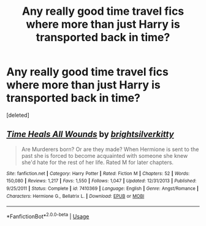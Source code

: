 #+TITLE: Any really good time travel fics where more than just Harry is transported back in time?

* Any really good time travel fics where more than just Harry is transported back in time?
:PROPERTIES:
:Score: 1
:DateUnix: 1590615085.0
:DateShort: 2020-May-28
:FlairText: Request
:END:
[deleted]


** [[https://www.fanfiction.net/s/7410369/1/][*/Time Heals All Wounds/*]] by [[https://www.fanfiction.net/u/2053743/brightsilverkitty][/brightsilverkitty/]]

#+begin_quote
  Are Murderers born? Or are they made? When Hermione is sent to the past she is forced to become acquainted with someone she knew she'd hate for the rest of her life. Rated M for later chapters.
#+end_quote

^{/Site/:} ^{fanfiction.net} ^{*|*} ^{/Category/:} ^{Harry} ^{Potter} ^{*|*} ^{/Rated/:} ^{Fiction} ^{M} ^{*|*} ^{/Chapters/:} ^{52} ^{*|*} ^{/Words/:} ^{150,080} ^{*|*} ^{/Reviews/:} ^{1,217} ^{*|*} ^{/Favs/:} ^{1,550} ^{*|*} ^{/Follows/:} ^{1,047} ^{*|*} ^{/Updated/:} ^{12/31/2013} ^{*|*} ^{/Published/:} ^{9/25/2011} ^{*|*} ^{/Status/:} ^{Complete} ^{*|*} ^{/id/:} ^{7410369} ^{*|*} ^{/Language/:} ^{English} ^{*|*} ^{/Genre/:} ^{Angst/Romance} ^{*|*} ^{/Characters/:} ^{Hermione} ^{G.,} ^{Bellatrix} ^{L.} ^{*|*} ^{/Download/:} ^{[[http://www.ff2ebook.com/old/ffn-bot/index.php?id=7410369&source=ff&filetype=epub][EPUB]]} ^{or} ^{[[http://www.ff2ebook.com/old/ffn-bot/index.php?id=7410369&source=ff&filetype=mobi][MOBI]]}

--------------

*FanfictionBot*^{2.0.0-beta} | [[https://github.com/tusing/reddit-ffn-bot/wiki/Usage][Usage]]
:PROPERTIES:
:Author: FanfictionBot
:Score: 1
:DateUnix: 1590615096.0
:DateShort: 2020-May-28
:END:
